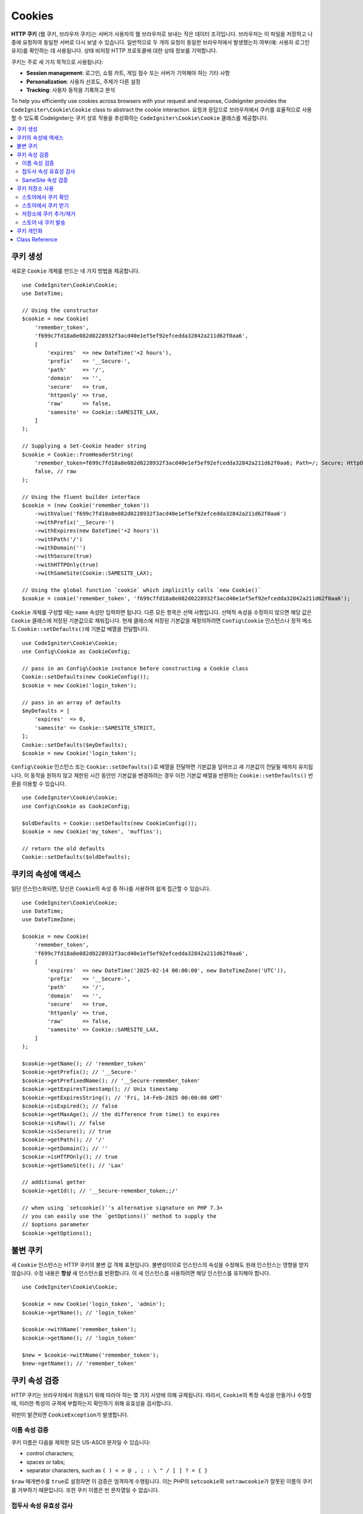 #######
Cookies
#######

**HTTP 쿠키** (웹 쿠키, 브라우저 쿠키)는 서버가 사용자의 웹 브라우저로 보내는 작은 데이터 조각입니다.
브라우저는 이 파일을 저장하고 나중에 요청하여 동일한 서버로 다시 보낼 수 있습니다.
일반적으로 두 개의 요청이 동일한 브라우저에서 발생했는지 여부(예: 사용자 로그인 유지)를 확인하는 데 사용됩니다.
상태 비저장 HTTP 프로토콜에 대한 상태 정보를 기억합니다.

쿠키는 주로 세 가지 목적으로 사용됩니다:

- **Session management**: 로그인, 쇼핑 카트, 게임 점수 또는 서버가 기억해야 하는 기타 사항
- **Personalization**: 사용자 선호도, 주제가 다른 설정
- **Tracking**: 사용자 동작을 기록하고 분석

To help you efficiently use cookies across browsers with your request and response, CodeIgniter provides the ``CodeIgniter\Cookie\Cookie`` class to abstract the cookie interaction.
요청과 응답으로 브라우저에서 쿠키를 효율적으로 사용할 수 있도록 CodeIgniter는 쿠키 상호 작용을 추상화하는 ``CodeIgniter\Cookie\Cookie`` 클래스를 제공합니다.

.. contents::
    :local:
    :depth: 2

****************
쿠키 생성
****************

새로운 ``Cookie`` 개체를 만드는 네 가지 방법을 제공합니다.

::

    use CodeIgniter\Cookie\Cookie;
    use DateTime;

    // Using the constructor
    $cookie = new Cookie(
        'remember_token',
        'f699c7fd18a8e082d0228932f3acd40e1ef5ef92efcedda32842a211d62f0aa6',
        [
            'expires'  => new DateTime('+2 hours'),
            'prefix'   => '__Secure-',
            'path'     => '/',
            'domain'   => '',
            'secure'   => true,
            'httponly' => true,
            'raw'      => false,
            'samesite' => Cookie::SAMESITE_LAX,
        ]
    );

    // Supplying a Set-Cookie header string
    $cookie = Cookie::fromHeaderString(
        'remember_token=f699c7fd18a8e082d0228932f3acd40e1ef5ef92efcedda32842a211d62f0aa6; Path=/; Secure; HttpOnly; SameSite=Lax',
        false, // raw
    );

    // Using the fluent builder interface
    $cookie = (new Cookie('remember_token'))
        ->withValue('f699c7fd18a8e082d0228932f3acd40e1ef5ef92efcedda32842a211d62f0aa6')
        ->withPrefix('__Secure-')
        ->withExpires(new DateTime('+2 hours'))
        ->withPath('/')
        ->withDomain('')
        ->withSecure(true)
        ->withHTTPOnly(true)
        ->withSameSite(Cookie::SAMESITE_LAX);

    // Using the global function `cookie` which implicitly calls `new Cookie()`
    $cookie = cookie('remember_token', 'f699c7fd18a8e082d0228932f3acd40e1ef5ef92efcedda32842a211d62f0aa6');

``Cookie`` 개체를 구성할 때는 ``name`` 속성만 입력하면 됩니다. 다른 모든 항목은 선택 사항입니다.
선택적 속성을 수정하지 않으면 해당 값은 ``Cookie`` 클래스에 저장된 기본값으로 채워집니다.
현재 클래스에 저장된 기본값을 재정의하려면 ``Config\Cookie`` 인스턴스나 정적 메소드 ``Cookie::setDefaults()``\ 에  기본값 배열을 전달합니다.

::

    use CodeIgniter\Cookie\Cookie;
    use Config\Cookie as CookieConfig;

    // pass in an Config\Cookie instance before constructing a Cookie class
    Cookie::setDefaults(new CookieConfig());
    $cookie = new Cookie('login_token');

    // pass in an array of defaults
    $myDefaults = [
        'expires'  => 0,
        'samesite' => Cookie::SAMESITE_STRICT,
    ];
    Cookie::setDefaults($myDefaults);
    $cookie = new Cookie('login_token');

``Config\Cookie`` 인스턴스 또는 ``Cookie::setDefaults()``\ 로 배열을 전달하면 기본값을 덮어쓰고 새 기본값이 전달될 때까지 유지됩니다.
이 동작을 원하지 않고 제한된 시간 동안만 기본값을 변경하려는 경우 이전 기본값 배열을 반환하는 ``Cookie::setDefaults()`` 반환을 이용할 수 있습니다.

::

    use CodeIgniter\Cookie\Cookie;
    use Config\Cookie as CookieConfig;

    $oldDefaults = Cookie::setDefaults(new CookieConfig());
    $cookie = new Cookie('my_token', 'muffins');

    // return the old defaults
    Cookie::setDefaults($oldDefaults);

*****************************
쿠키의 속성에 액세스
*****************************

일단 인스턴스화되면, 당신은 ``Cookie``\ 의 속성 중 하나를 사용하여 쉽게 접근할 수 있습니다.

::

    use CodeIgniter\Cookie\Cookie;
    use DateTime;
    use DateTimeZone;

    $cookie = new Cookie(
        'remember_token',
        'f699c7fd18a8e082d0228932f3acd40e1ef5ef92efcedda32842a211d62f0aa6',
        [
            'expires'  => new DateTime('2025-02-14 00:00:00', new DateTimeZone('UTC')),
            'prefix'   => '__Secure-',
            'path'     => '/',
            'domain'   => '',
            'secure'   => true,
            'httponly' => true,
            'raw'      => false,
            'samesite' => Cookie::SAMESITE_LAX,
        ]
    );

    $cookie->getName(); // 'remember_token'
    $cookie->getPrefix(); // '__Secure-'
    $cookie->getPrefixedName(); // '__Secure-remember_token'
    $cookie->getExpiresTimestamp(); // Unix timestamp
    $cookie->getExpiresString(); // 'Fri, 14-Feb-2025 00:00:00 GMT'
    $cookie->isExpired(); // false
    $cookie->getMaxAge(); // the difference from time() to expires
    $cookie->isRaw(); // false
    $cookie->isSecure(); // true
    $cookie->getPath(); // '/'
    $cookie->getDomain(); // ''
    $cookie->isHTTPOnly(); // true
    $cookie->getSameSite(); // 'Lax'

    // additional getter
    $cookie->getId(); // '__Secure-remember_token;;/'

    // when using `setcookie()`'s alternative signature on PHP 7.3+
    // you can easily use the `getOptions()` method to supply the
    // $options parameter
    $cookie->getOptions();

*****************
불변 쿠키
*****************

새 ``Cookie`` 인스턴스는 HTTP 쿠키의 불변 값 객체 표현입니다.
불변성이므로 인스턴스의 속성을 수정해도 원래 인스턴스는 영향을 받지 않습니다.
수정 내용은 **항상** 새 인스턴스를 반환합니다.
이 새 인스턴스를 사용하려면 해당 인스턴스를 유지해야 합니다.

::

    use CodeIgniter\Cookie\Cookie;

    $cookie = new Cookie('login_token', 'admin');
    $cookie->getName(); // 'login_token'

    $cookie->withName('remember_token');
    $cookie->getName(); // 'login_token'

    $new = $cookie->withName('remember_token');
    $new->getName(); // 'remember_token'

***************
쿠키 속성 검증
***************

HTTP 쿠키는 브라우저에서 허용되기 위해 따라야 하는 몇 가지 사양에 의해 규제됩니다.
따라서, ``Cookie``\ 의 특정 속성을 만들거나 수정할 때, 이러한 특성이 규격에 부합하는지 확인하기 위해 유효성을 검사합니다.

위반이 발견되면 ``CookieException``\ 가 발생합니다.

이름 속성 검증
===============

쿠키 이름은 다음을 제외한 모든 US-ASCII 문자일 수 있습니다:

- control characters;
- spaces or tabs;
- separator characters, such as ``( ) < > @ , ; : \ " / [ ] ? = { }``

``$raw`` 매개변수를 ``true``\ 로 설정하면 이 검증은 엄격하게 수행됩니다.
이는 PHP의 ``setcookie``\ 와 ``setrawcookie``\ 가 잘못된 이름의 쿠키를 거부하기 때문입니다.
또한 쿠키 이름은 빈 문자열일 수 없습니다.

접두사 속성 유효성 검사
========================

``__Secure-`` 접두사를 사용할 경우 ``$secure`` 플래그가 ``true``\ 로 설정된 상태로 쿠키를 설정해야 합니다.
``__Host-`` 접두사를 사용하는 경우 쿠키에 다음을 표시해야 합니다.

- ``$secure`` flag set to ``true``
- ``$domain`` is empty
- ``$path`` must be ``/``

SameSite 속성 검증
=================================

SameSite 속성은 세 개의 값만 허용합니다:

- **Lax**: 쿠키는 일반적인 교차 사이트 하위 요청(예: 이미지 또는 프레임을 타사 사이트에 로드하는 경우)에는 전송되지 않지만, 사용자가 원본 사이트(*즉, 링크를 따라갈 때*)로 이동할 때는 전송됩니다.
- **Strict**: 쿠키는 제1자 컨텍스트로만 전송되며, 타사 웹 사이트에서 시작한 요청과 함께 전송되지 않습니다.
- **None**: 쿠키는 모든 컨텍스트(예: *자사 및 교차 출처 요청에 대한 응답*) 대해 전송됩니다.

그러나 CodeIgniter를 사용하면 SameSite 속성을 빈 문자열로 설정할 수 있습니다.
빈 문자열이 제공되면 ``Cookie`` 클래스에 저장된 기본 SameSite 설정이 사용됩니다.
위에서 설명한 대로 ``Cookie::setDefaults()``\ 를 사용하여 기본 SameSite를 변경할 수 있습니다.

최신 쿠키 사양이 변경되어 최신 브라우저가 아무것도 제공되지 않은 경우 기본 SameSite를 제공해야 합니다.
이 기본값은 ``Lax``\ 입니다.
SameSite를 빈 문자열로 설정하고 기본 SameSite도 빈 문자열인 경우 쿠키에 ``Lax`` 값이 지정됩니다.

만일 SameSite가 ``None``\ 으로 설정되었다면 ``Secure``\ 도 ``true``\ 로 설정되었는지 확인해야 합니다.

SameSite 속성을 쓸 때 ``Cookie`` 클래스는 모든 값을 대소문자를 구분하지 않고 받아들입니다.
번거롭지 않게 클래스의 상수를 활용하는 방법도 있습니다.

::

    use CodeIgniter\Cookie\Cookie;

    Cookie::SAMESITE_LAX; // 'lax'
    Cookie::SAMESITE_STRICT; // 'strict'
    Cookie::SAMESITE_NONE; // 'none'

**********************
쿠키 저장소 사용
**********************

``CookieStore`` 클래스는 ``Cookie`` 개체의 불변의 컬렉션을 나타냅니다.
``CookieStore`` 인스턴스는 현재 `Response`` 개체에서 액세스할 수 있습니다.

::

    use Config\Services;

    $cookieStore = Services::response()->getCookieStore();

CodeIgniter는 새로운 ``CookieStore`` 인스턴스를 만드는 세 가지 다른 방법을 제공합니다.

::

    use CodeIgniter\Cookie\Cookie;
    use CodeIgniter\Cookie\CookieStore;

    // Passing an array of `Cookie` objects in the constructor
    $store = new CookieStore([
        new Cookie('login_token'),
        new Cookie('remember_token'),
    ]);

    // Passing an array of `Set-Cookie` header strings
    $store = CookieStore::fromCookieHeaders([
        'remember_token=me; Path=/; SameSite=Lax',
        'login_token=admin; Path=/; SameSite=Lax',
    ]);

    // using the global `cookies` function
    $store = cookies([new Cookie('login_token')], false);

    // retrieving the `CookieStore` instance saved in our current `Response` object
    $store = cookies();

.. note:: 전역 ``cookies()`` 함수를 사용할 때, 전달된 ``Cookie`` 배열은 두 번째 인수인 ``$getGlobal`\ 이 ``false``\ 로 설정된 경우에만 고려됩니다.

스토어에서 쿠키 확인
=========================

``CookieStore`` 인스턴스에 ``Cookie`` 개체가 있는지 확인하려면 여러 가지 방법을 사용할 수 있습니다.

::

    use CodeIgniter\Cookie\Cookie;
    use CodeIgniter\Cookie\CookieStore;
    use Config\Services;

    // check if cookie is in the current cookie collection
    $store = new CookieStore([
        new Cookie('login_token'),
        new Cookie('remember_token'),
    ]);
    $store->has('login_token');

    // check if cookie is in the current Response's cookie collection
    cookies()->has('login_token');
    Services::response()->hasCookie('remember_token');

    // using the cookie helper to check the current Response
    // not available to v4.1.1 and lower
    helper('cookie');
    has_cookie('login_token');

스토어에서 쿠키 받기
========================

쿠키 컬렉션에서 ``Cookie`` 인스턴스를 검색하는 것은 매우 쉽습니다.

::

    use CodeIgniter\Cookie\Cookie;
    use CodeIgniter\Cookie\CookieStore;
    use Config\Services;

    // getting cookie in the current cookie collection
    $store = new CookieStore([
        new Cookie('login_token'),
        new Cookie('remember_token'),
    ]);
    $store->get('login_token');

    // getting cookie in the current Response's cookie collection
    cookies()->get('login_token');
    Services::response()->getCookie('remember_token');

    // using the cookie helper to get cookie from the Response's cookie collection
    helper('cookie');
    get_cookie('remember_token');

``CookieStore``\ 에서 잘못된 이름으로 직접 ``Cookie`` 인스턴스를 받으면 ``CookieException`` 예외를 발생시킵니다.

::

    // throws CookieException
    $store->get('unknown_cookie');

``Response``\ 의 쿠키 컬렉션에서 잘못된 이름으로 ``Cookie`` 인스턴스를 가져오면 ``null``\ 로 반환됩니다.

::

    cookies()->get('unknown_cookie'); // null

``Response``\ 에서 쿠키를 가져올 때 인수가 제공되지 않으면 저장 중인 ``Cookie`` 개체가 모두 표시됩니다.

::

    cookies()->get(); // array of Cookie objects

    // alternatively, you can use the display method
    cookies()->display();

    // or even from the Response
    Services::response()->getCookies();

.. note:: ``get_cookie()`` 헬퍼 함수는 ``Response``\ 가 아닌 ``Request`` 개체에서 쿠키를 가져옵니다.
    이 함수는 쿠키가 설정되어 있으면 `$_COOKIE` 배열을 확인한 후 바로 가져옵니다.

저장소에 쿠키 추가/제거
================================

앞서 언급했듯이, ``CookieStore`` 객체는 변경 불가능합니다.
수정 작업을 하려면 수정된 인스턴스를 저장해야 합니다.
원래 인스턴스는 변경되지 않은 상태로 유지됩니다.

::

    use CodeIgniter\Cookie\Cookie;
    use CodeIgniter\Cookie\CookieStore;
    use Config\Services;

    $store = new CookieStore([
        new Cookie('login_token'),
        new Cookie('remember_token'),
    ]);

    // adding a new Cookie instance
    $new = $store->put(new Cookie('admin_token', 'yes'));

    // removing a Cookie instance
    $new = $store->remove('login_token');

.. note:: 스토어에서 쿠키를 제거하면 브라우저에서 쿠키가 삭제되지 **않습니다**.
        *브라우저에서 쿠키를 삭제*\ 하려면 동일한 이름의 빈 값 쿠키를 저장소에 넣어야합니다.

``Response`` 개체에 저장 중인 쿠키와 상호 작용할 때 쿠키 컬렉션의 불변성을 걱정하지 않고 안전하게 쿠키를 추가하거나 삭제할 수 있습니다.
``Response`` 개체는 인스턴스를 수정된 인스턴스로 바꿉니다.

::

    use Config\Services;

    Services::response()->setCookie('admin_token', 'yes');
    Services::response()->deleteCookie('login_token');

    // using the cookie helper
    helper('cookie');
    set_cookie('admin_token', 'yes');
    delete_cookie('login_token');

스토어 내 쿠키 발송
============================

쿠키를 수동으로 보낼 때 CodeIgniter가 이 작업을 수행하므로 신경 쓸 필요가 없습니다.
그러나 쿠키를 수동으로 보내야 하는 경우에는 ``dispatch`` 메소드를 사용해야 합니다.
다른 헤더를 보낼 때와 마찬가지로 ``headers_sent()`` 값을 확인하여 헤더를 아직 전송되지 않았는지 확인해야 합니다.

::

    use CodeIgniter\Cookie\Cookie;
    use CodeIgniter\Cookie\CookieStore;

    $store = new CookieStore([
        new Cookie('login_token'),
        new Cookie('remember_token'),
    ]);

    $store->dispatch(); // After dispatch, the collection is now empty.

**********************
쿠키 개인화
**********************

쿠키 개체의 원활한 생성을 위해 ``Cookie`` 클래스 내에 올바른 기본값이 이미 있습니다.
그러나 ``app/Config/Cookie.php`` 파일의 ``Config\Cookie`` 클래스에서 다음 설정을 변경하여 사용자 자신의 설정을 정의할 수 있습니다.

==================== ===================================== ========= =====================================================
Setting              Options/ Types                        Default   Description
==================== ===================================== ========= =====================================================
**$prefix**          ``string``                            ``''``    쿠키 이름 앞에 붙일 접두사.
**$expires**         ``DateTimeInterface|string|int``      ``0``     만료 타임스탬프.
**$path**            ``string``                            ``/``     쿠키의 경로 속성.
**$domain**          ``string``                            ``''``    쿠키의 도메인 속성, 슬래시를 사용합니다.
**$secure**          ``true/false``                        ``false`` 보안 HTTPS를 통해 전송하는지 여부.
**$httponly**        ``true/false``                        ``true``  JavaScript 액세스할 수 있는지 여부.
**$samesite**        ``Lax|None|Strict|lax|none|strict''`` ``Lax``   SameSite 속성.
**$raw**             ``true/false``                        ``false`` ``setrawcookie()``\ 를 사용하여 발송하는 경우.
==================== ===================================== ========= =====================================================

런타임에 ``Cookie::setDefaults()`` 메소드를 사용하여 수동으로 새 기본값을 제공할 수 있습니다.

***************
Class Reference
***************

.. php:class:: CodeIgniter\\HTTP\\Cookie\\Cookie

    .. php:staticmethod:: setDefaults([$config = []])

        :param \Config\Cookie|array $config: 구성 배열 또는 인스턴스
        :rtype: array<string, mixed>
        :returns: 이전 기본값

        ``\Config\Cookie`` 구성 또는 배열의 값을 주입하여 기본 속성을 Cookie 인스턴스에 설정합니다.

    .. php:staticmethod:: fromHeaderString(string $header[, bool $raw = false])

        :param string $header: ``Set-Cookie`` 헤더 문자열
        :param bool $raw: 쿠키가 URL로 인코딩되어 ``setrawcookie()``\ 를 통해 전송되지 않는지 여부
        :rtype: ``Cookie``
        :returns: ``Cookie`` instance
        :throws: ``CookieException``

        ``Set-Cookie`` 헤더에 새 쿠키 인스턴스를 만듭니다.

    .. php:method:: __construct(string $name[, string $value = ''[, array $options = []]])

        :param string $name: 쿠키 이름
        :param string $value: 쿠키 값
        :param array $options: 쿠키 옵션
        :rtype: ``Cookie``
        :returns: ``Cookie`` instance
        :throws: ``CookieException``

        Construct a new Cookie instance.

    .. php:method:: getId()

        :rtype: string
        :returns: 쿠키 컬렉션에서 인덱싱하는 데 사용되는 ID

    .. php:method:: getPrefix(): string
    .. php:method:: getName(): string
    .. php:method:: getPrefixedName(): string
    .. php:method:: getValue(): string
    .. php:method:: getExpiresTimestamp(): int
    .. php:method:: getExpiresString(): string
    .. php:method:: isExpired(): bool
    .. php:method:: getMaxAge(): int
    .. php:method:: getDomain(): string
    .. php:method:: getPath(): string
    .. php:method:: isSecure(): bool
    .. php:method:: isHTTPOnly(): bool
    .. php:method:: getSameSite(): string
    .. php:method:: isRaw(): bool
    .. php:method:: getOptions(): array

    .. php:method:: withRaw([bool $raw = true])

        :param bool $raw:
        :rtype: ``Cookie``
        :returns: new ``Cookie`` instance

        URL 인코딩 옵션으로 업데이트된 새 쿠키를 만듭니다.

    .. php:method:: withPrefix([string $prefix = ''])

        :param string $prefix:
        :rtype: ``Cookie``
        :returns: new ``Cookie`` instance

        새 접두사를 사용하여 새 쿠키를 만듭니다.

    .. php:method:: withName(string $name)

        :param string $name:
        :rtype: ``Cookie``
        :returns: new ``Cookie`` instance

        새 이름으로 새 쿠키를 만듭니다.

    .. php:method:: withValue(string $value)

        :param string $value:
        :rtype: ``Cookie``
        :returns: new ``Cookie`` instance

        새 값으로 새 쿠키를 만듭니다.

    .. php:method:: withExpires($expires)

        :param DateTimeInterface|string|int $expires:
        :rtype: ``Cookie``
        :returns: new ``Cookie`` instance

        새 쿠키 만료 시간을 사용하여 새 쿠키를 만듭니다.

    .. php:method:: withExpired()

        :rtype: ``Cookie``
        :returns: new ``Cookie`` instance

        브라우저에서 만료되는 새 쿠키를 만듭니다.

    .. php:method:: withNeverExpiring()

        :param string $name:
        :rtype: ``Cookie``
        :returns: new ``Cookie`` instance

        사실상 만료되지 않는 새 쿠키를 만듭니다.

    .. php:method:: withDomain(?string $domain)

        :param string|null $domain:
        :rtype: ``Cookie``
        :returns: new ``Cookie`` instance

        새 도메인을 사용하여 새 쿠키를 만듭니다.

    .. php:method:: withPath(?string $path)

        :param string|null $path:
        :rtype: ``Cookie``
        :returns: new ``Cookie`` instance

        새 경로로 새 쿠키를 만듭니다.

    .. php:method:: withSecure([bool $secure = true])

        :param bool $secure:
        :rtype: ``Cookie``
        :returns: new ``Cookie`` instance

        새 "Secure" 특성을 가진 새 쿠키를 만듭니다.

    .. php:method:: withHTTPOnly([bool $httponly = true])

        :param bool $httponly:
        :rtype: ``Cookie``
        :returns: new ``Cookie`` instance

        새 "HttpOnly" 특성을 사용하여 새 쿠키를 만듭니다.

    .. php:method:: withSameSite(string $samesite)

        :param string $samesite:
        :rtype: ``Cookie``
        :returns: new ``Cookie`` instance

        새 "SameSite" 특성을 가진 새 쿠키를 만듭니다.

    .. php:method:: toHeaderString()

        :rtype: string
        :returns: 헤더 문자열로 전달할 수 있는 문자열 표현을 반환합니다.

    .. php:method:: toArray()

        :rtype: array
        :returns: 쿠키 인스턴스의 배열 표현을 반환합니다.

.. php:class:: CodeIgniter\\HTTP\\Cookie\\CookieStore

    .. php:staticmethod:: fromCookieHeaders(array $headers[, bool $raw = false])

        :param array $header: Array of ``Set-Cookie`` headers
        :param bool $raw: URL 인코딩 사용 여부
        :rtype: ``CookieStore``
        :returns: ``CookieStore`` instance
        :throws: ``CookieException``

        ``Set-Cookie`` 헤더 배열을 이용하여 쿠키 저장소를 만듭니다.

    .. php:method:: __construct(array $cookies)

        :param array $cookies: Array of ``Cookie`` objects
        :rtype: ``CookieStore``
        :returns: ``CookieStore`` instance
        :throws: ``CookieException``

    .. php:method:: has(string $name[, string $prefix = ''[, ?string $value = null]]): bool

        :param string $name: 쿠키 이름
        :param string $prefix: 쿠키 접두사
        :param string|null $value: 쿠키 값
        :rtype: bool
        :returns: 이름 및 접두사로 식별된 ``Cookie`` 개체가 컬렉션에 있는지 확인합니다.

    .. php:method:: get(string $name[, string $prefix = '']): Cookie

        :param string $name: 쿠키 이름
        :param string $prefix: 쿠키 접두사
        :rtype: ``Cookie``
        :returns: 이름 및 접두사로 식별된 쿠키 인스턴스를 검색합니다.
        :throws: ``CookieException``

    .. php:method:: put(Cookie $cookie): CookieStore

        :param Cookie $cookie: 쿠키 객체
        :rtype: ``CookieStore``
        :returns: new ``CookieStore`` instance

        Store a new cookie and return a new collection. The original collection is left unchanged.

    .. php:method:: remove(string $name[, string $prefix = '']): CookieStore

        :param string $name: 쿠키 이름
        :param string $prefix: 쿠키 접두사
        :rtype: ``CookieStore``
        :returns: new ``CookieStore`` instance

        컬렉션에서 쿠키를 제거하고 업데이트된 컬렉션을 반환합니다.
        원본 컬렉션은 변경되지 않은 상태로 유지됩니다.

    .. php:method:: dispatch(): void

        :rtype: void

        저장 중인 모든 쿠키를 보냅니다.

    .. php:method:: display(): array

        :rtype: array
        :returns: 저장 중인 모든 쿠키 인스턴스를 반환합니다.

    .. php:method:: clear(): void

        :rtype: void

        쿠키 컬렉션을 지웁니다.
